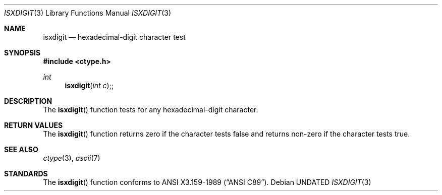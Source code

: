 .\" Copyright (c) 1991 The Regents of the University of California.
.\" All rights reserved.
.\"
.\" This code is derived from software contributed to Berkeley by
.\" the American National Standards Committee X3, on Information
.\" Processing Systems.
.\"
.\" %sccs.include.redist.man%
.\"
.\"     @(#)isxdigit.3	5.3 (Berkeley) 10/23/91
.\"
.Dd 
.Dt ISXDIGIT 3
.Os
.Sh NAME
.Nm isxdigit
.Nd hexadecimal-digit character test
.Sh SYNOPSIS
.Fd #include <ctype.h>
.Ft int
.Fn isxdigit "int c";
.Sh DESCRIPTION
The
.Fn isxdigit
function tests for any hexadecimal-digit character.
.Sh RETURN VALUES
The
.Fn isxdigit
function returns zero if the character tests false and
returns non-zero if the character tests true.
.Sh SEE ALSO
.Xr ctype 3 ,
.Xr ascii 7
.Sh STANDARDS
The
.Fn isxdigit
function conforms to
.St -ansiC .
